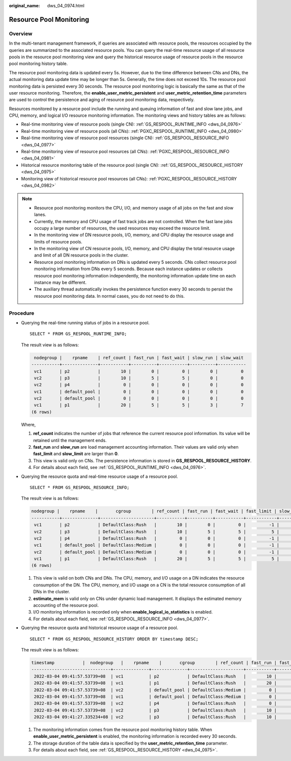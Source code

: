 :original_name: dws_04_0974.html

.. _dws_04_0974:

Resource Pool Monitoring
========================

Overview
--------

In the multi-tenant management framework, if queries are associated with resource pools, the resources occupied by the queries are summarized to the associated resource pools. You can query the real-time resource usage of all resource pools in the resource pool monitoring view and query the historical resource usage of resource pools in the resource pool monitoring history table.

The resource pool monitoring data is updated every 5s. However, due to the time difference between CNs and DNs, the actual monitoring data update time may be longer than 5s. Generally, the time does not exceed 10s. The resource pool monitoring data is persisted every 30 seconds. The resource pool monitoring logic is basically the same as that of the user resource monitoring. Therefore, the **enable_user_metric_persistent** and **user_metric_retention_time** parameters are used to control the persistence and aging of resource pool monitoring data, respectively.

Resources monitored by a resource pool include the running and queuing information of fast and slow lane jobs, and CPU, memory, and logical I/O resource monitoring information. The monitoring views and history tables are as follows:

-  Real-time monitoring view of resource pools (single CN): :ref:`GS_RESPOOL_RUNTIME_INFO <dws_04_0976>`
-  Real-time monitoring view of resource pools (all CNs): :ref:`PGXC_RESPOOL_RUNTIME_INFO <dws_04_0980>`
-  Real-time monitoring view of resource pool resources (single CN): :ref:`GS_RESPOOL_RESOURCE_INFO <dws_04_0977>`
-  Real-time monitoring view of resource pool resources (all CNs): :ref:`PGXC_RESPOOL_RESOURCE_INFO <dws_04_0981>`
-  Historical resource monitoring table of the resource pool (single CN): :ref:`GS_RESPOOL_RESOURCE_HISTORY <dws_04_0975>`
-  Monitoring view of historical resource pool resources (all CNs): :ref:`PGXC_RESPOOL_RESOURCE_HISTORY <dws_04_0982>`

.. note::

   -  Resource pool monitoring monitors the CPU, I/O, and memory usage of all jobs on the fast and slow lanes.
   -  Currently, the memory and CPU usage of fast track jobs are not controlled. When the fast lane jobs occupy a large number of resources, the used resources may exceed the resource limit.
   -  In the monitoring view of DN resource pools, I/O, memory, and CPU display the resource usage and limits of resource pools.
   -  In the monitoring view of CN resource pools, I/O, memory, and CPU display the total resource usage and limit of all DN resource pools in the cluster.
   -  Resource pool monitoring information on DNs is updated every 5 seconds. CNs collect resource pool monitoring information from DNs every 5 seconds. Because each instance updates or collects resource pool monitoring information independently, the monitoring information update time on each instance may be different.
   -  The auxiliary thread automatically invokes the persistence function every 30 seconds to persist the resource pool monitoring data. In normal cases, you do not need to do this.

Procedure
---------

-  Querying the real-time running status of jobs in a resource pool.

   ::

      SELECT * FROM GS_RESPOOL_RUNTIME_INFO;

   The result view is as follows:

   .. code-block::

       nodegroup |    rpname    | ref_count | fast_run | fast_wait | slow_run | slow_wait
      -----------+--------------+-----------+----------+-----------+----------+-----------
       vc1       | p2           |        10 |        0 |         0 |        0 |         0
       vc2       | p3           |        10 |        5 |         5 |        0 |         0
       vc2       | p4           |         0 |        0 |         0 |        0 |         0
       vc1       | default_pool |         0 |        0 |         0 |        0 |         0
       vc2       | default_pool |         0 |        0 |         0 |        0 |         0
       vc1       | p1           |        20 |        5 |         5 |        3 |         7
      (6 rows)

   Where,

   #. **ref_count** indicates the number of jobs that reference the current resource pool information. Its value will be retained until the management ends.
   #. **fast_run** and **slow_run** are load management accounting information. Their values are valid only when **fast_limit** and **slow_limit** are larger than **0**.
   #. This view is valid only on CNs. The persistence information is stored in **GS_RESPOOL_RESOURCE_HISTORY**.
   #. For details about each field, see :ref:`GS_RESPOOL_RUNTIME_INFO <dws_04_0976>`.

-  Querying the resource quota and real-time resource usage of a resource pool.

   ::

      SELECT * FROM GS_RESPOOL_RESOURCE_INFO;

   The result view is as follows:

   .. code-block::

      nodegroup |    rpname    |       cgroup        | ref_count | fast_run | fast_wait | fast_limit | slow_run | slow_wait | slow_limit | used_cpu | cpu_limit | used_mem | estimate_mem | mem_limit |read_kbytes | write_kbytes | read_counts | write_counts | read_speed | write_speed | send_speed | recv_speed
      -----------+--------------+---------------------+-----------+----------+-----------+------------+----------+-----------+------------+----------+-----------+----------+--------------+-----------+-------------+--------------+-------------+--------------+------------+-------------+------------+------------
       vc1       | p2           | DefaultClass:Rush   |        10 |        0 |         0 |         -1 |        0 |         0 |         10 |     9.97 |        48 |       20 |            0 |     11555 |          8 |         2880 |           1 |          360 |          1 |         589 |          0 |          0
       vc2       | p3           | DefaultClass:Rush   |        10 |        5 |         5 |          5 |        0 |         0 |         10 |     4.98 |        48 |       11 |            0 |     11555 |          0 |          848 |           0 |          106 |          0 |         173 |          0 |          0
       vc2       | p4           | DefaultClass:Rush   |         0 |        0 |         0 |         -1 |        0 |         0 |         10 |        0 |        48 |        0 |            0 |     11555 |          0 |            0 |           0 |            0 |          0 |           0 |          0 |          0
       vc1       | default_pool | DefaultClass:Medium |         0 |        0 |         0 |         -1 |        0 |         0 |         -1 |        0 |        48 |        0 |            0 |     11555 |          0 |            0 |           0 |            0 |          0 |           0 |          0 |          0
       vc2       | default_pool | DefaultClass:Medium |         0 |        0 |         0 |         -1 |        0 |         0 |         -1 |        0 |        48 |        0 |            0 |     11555 |          0 |            0 |           0 |            0 |          0 |           0 |          0 |          0
       vc1       | p1           | DefaultClass:Rush   |        20 |        5 |         5 |          5 |        3 |         7 |          3 |     7.98 |        48 |       16 |          768 |     11555 |          8 |         2656 |           1 |          332 |          1 |         543 |          0 |          0
      (6 rows)

   #. This view is valid on both CNs and DNs. The CPU, memory, and I/O usage on a DN indicates the resource consumption of the DN. The CPU, memory, and I/O usage on a CN is the total resource consumption of all DNs in the cluster.
   #. **estimate_mem** is valid only on CNs under dynamic load management. It displays the estimated memory accounting of the resource pool.
   #. I/O monitoring information is recorded only when **enable_logical_io_statistics** is enabled.
   #. For details about each field, see :ref:`GS_RESPOOL_RESOURCE_INFO <dws_04_0977>`.

-  Querying the resource quota and historical resource usage of a resource pool.

   ::

      SELECT * FROM GS_RESPOOL_RESOURCE_HISTORY ORDER BY timestamp DESC;

   The result view is as follows:

   .. code-block::

      timestamp           |  nodegroup   |    rpname    |       cgroup        | ref_count | fast_run | fast_wait | fast_limit | slow_run | slow_wait | slow_limit | used_cpu | cpu_limit | used_mem | estimate_mem | mem_limit | read_kbytes | write_kbytes | read_counts | write_counts | read_speed | write_speed | send_speed | recv_speed
      -------------------------------+--------------+--------------+---------------------+-----------+----------+-----------+------------+----------+-----------+------------+----------+-----------+----------+--------------+-----------+-------------+--------------+-------------+--------------+------------+-------------+------------+------------
       2022-03-04 09:41:57.53739+08  | vc1          | p2           | DefaultClass:Rush   |        10 |        0 |         0 |         -1 |        0 |         0 |         10 |     9.97 |        48 |   20 |            0 |     11555 |           0 |         2320 |           0 |          290 |          0 |         474 |          0 |          0
       2022-03-04 09:41:57.53739+08  | vc1          | p1           | DefaultClass:Rush   |        20 |        5 |         5 |          5 |        3 |         7 |          3 |     7.98 |        48 |   16 |          768 |     11555 |           0 |         1896 |           0 |          237 |          0 |         387 |          0 |          0
       2022-03-04 09:41:57.53739+08  | vc2          | default_pool | DefaultClass:Medium |         0 |        0 |         0 |         -1 |        0 |         0 |         -1 |        0 |        48 |    0 |            0 |     11555 |           0 |            0 |           0 |            0 |          0 |           0 |          0 |          0
       2022-03-04 09:41:57.53739+08  | vc1          | default_pool | DefaultClass:Medium |         0 |        0 |         0 |         -1 |        0 |         0 |         -1 |        0 |        48 |    0 |            0 |     11555 |           0 |            0 |           0 |            0 |          0 |           0 |          0 |          0
       2022-03-04 09:41:57.53739+08  | vc2          | p4           | DefaultClass:Rush   |         0 |        0 |         0 |         -1 |        0 |         0 |         10 |        0 |        48 |    0 |            0 |     11555 |           0 |            0 |           0 |            0 |          0 |           0 |          0 |          0
       2022-03-04 09:41:57.53739+08  | vc2          | p3           | DefaultClass:Rush   |        10 |        5 |         5 |          5 |        0 |         0 |         10 |     4.99 |        48 |   11 |            0 |     11555 |           0 |          880 |           0 |          110 |          0 |         180 |          0 |          0
       2022-03-04 09:41:27.335234+08 | vc2          | p3           | DefaultClass:Rush   |        10 |        5 |         5 |          5 |        0 |         0 |         10 |     4.98 |        48 |   11 |            0 |     11555 |           0 |          856 |           0 |          107 |          0 |         175 |          0 |          0

   #. The monitoring information comes from the resource pool monitoring history table. When **enable_user_metric_persistent** is enabled, the monitoring information is recorded every 30 seconds.
   #. The storage duration of the table data is specified by the **user_metric_retention_time** parameter.
   #. For details about each field, see :ref:`GS_RESPOOL_RESOURCE_HISTORY <dws_04_0975>`.
